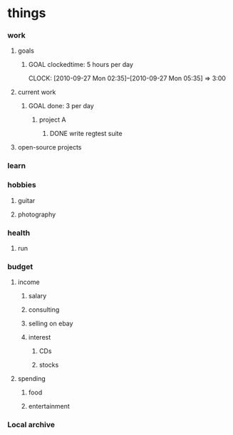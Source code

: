 

* things
  :PROPERTIES:
  :default_spend: 0 dollars
  :END:
  
*** work
	 
***** goals
******* GOAL clockedtime: 5 hours per day
		  CLOCK: [2010-09-27 Mon 02:35]--[2010-09-27 Mon 05:35] =>  3:00
		  :PROPERTIES:
		  :goal_delta_val: -4.70
		  :goal_delta_percent: -94.0
		  :goal_updated: [2010-09-27 Mon 17:47]
		  :END:
		  
***** current work

******* GOAL done: 3 per day
		  :PROPERTIES:
		  :goal_delta_val: -2.90
		  :goal_delta_percent: -96.7
		  :goal_updated: [2010-09-27 Mon 17:47]
		  :END:

********* project A

*********** DONE write regtest suite
				 CLOSED: [2010-09-27 Mon 12:35]
		  	 	

***** open-source projects

*** learn
	 
*** hobbies
***** guitar

***** photography
	 	
*** health
***** run

*** budget

***** income

******* salary
		  
******* consulting

******* selling on ebay

******* interest


********* CDs

********* stocks

***** spending

******* food

******* entertainment
		  
		  
*** Local archive

	 
